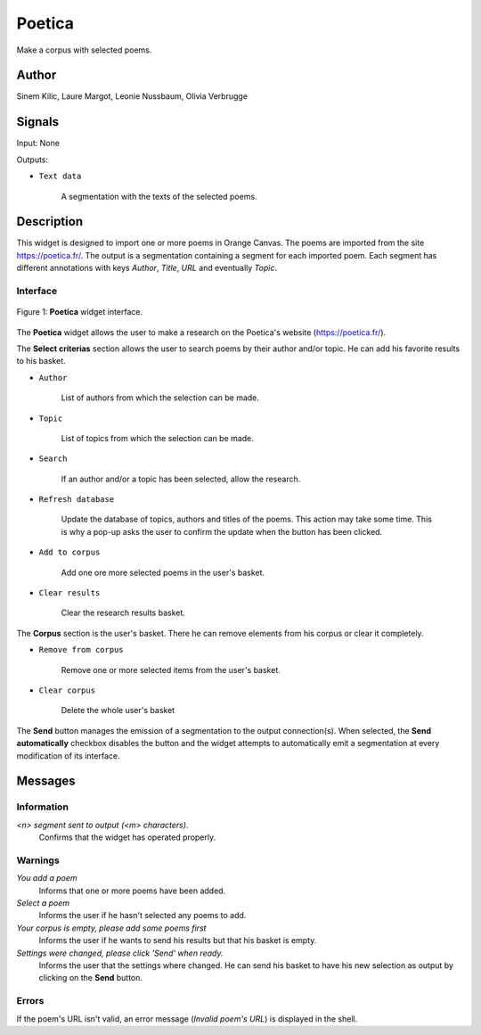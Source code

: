 .. meta::
   :description: Orange3 Textable Prototypes documentation, Poetica
                 widget
   :keywords: Orange3, Textable, Prototypes, documentation, Poetica,
              widget

.. _Poetica:

Poetica
=============

.. image:: figures/poetica_logo.png

Make a corpus with selected poems.


Author
------

Sinem Kilic, Laure Margot, Leonie Nussbaum, Olivia Verbrugge


Signals
-------

Input: None

Outputs:

* ``Text data``

    A segmentation with the texts of the selected poems.


Description
-----------

This widget is designed to import one or more poems in Orange Canvas.
The poems are imported from the site `<https://poetica.fr/>`_. The output is a
segmentation containing a segment for each imported poem.
Each segment has different annotations with keys *Author*,
*Title*, *URL* and eventually *Topic*.


Interface
~~~~~~~~~

.. _Poetica_fig1:

.. figure:: figures/poetica_maquette.png
    :align: center
    :scale: 50 %
    :alt: Interface of the Poetica widget

    Figure 1: **Poetica** widget interface.

The **Poetica** widget allows the user to make a research on the Poetica's website (`<https://poetica.fr/>`_).

The **Select criterias** section allows the user to search poems by their author and/or topic.
He can add his favorite results to his basket.

* ``Author``

    List of authors from which the selection can be made.

* ``Topic``

    List of topics from which the selection can be made.

* ``Search``

    If an author and/or a topic has been selected, allow the research.

* ``Refresh database``

    Update the database of topics, authors and titles of the poems.
    This action may take some time. This is why a pop-up asks the user to confirm the update when the button has been clicked.

* ``Add to corpus``

    Add one ore more selected poems in the user's basket.

* ``Clear results``

    Clear the research results basket.


The **Corpus** section is the user's basket. There he can remove elements from his corpus or clear it completely.

* ``Remove from corpus``

    Remove one or more selected items from the user's basket.

* ``Clear corpus``

    Delete the whole user's basket

The **Send** button manages the emission of a segmentation to the output
connection(s). When selected, the **Send automatically** checkbox
disables the button and the widget attempts to automatically emit a
segmentation at every modification of its interface.


Messages
--------

Information
~~~~~~~~~~~

*<n> segment sent to output (<m> characters).*
    Confirms that the widget has operated properly.


Warnings
~~~~~~~~

*You add a poem*
    Informs that one or more poems have been added.

*Select a poem*
    Informs the user if he hasn't selected any poems to add.

*Your corpus is empty, please add some poems first*
    Informs the user if he wants to send his results but that his basket is empty.

*Settings were changed, please click 'Send' when ready.*
    Informs the user that the settings where changed. He can send his basket to have his new selection as output by clicking on the **Send** button.


Errors
~~~~~~

If the poem's URL isn't valid, an error message (*Invalid poem's URL*) is displayed in the shell.